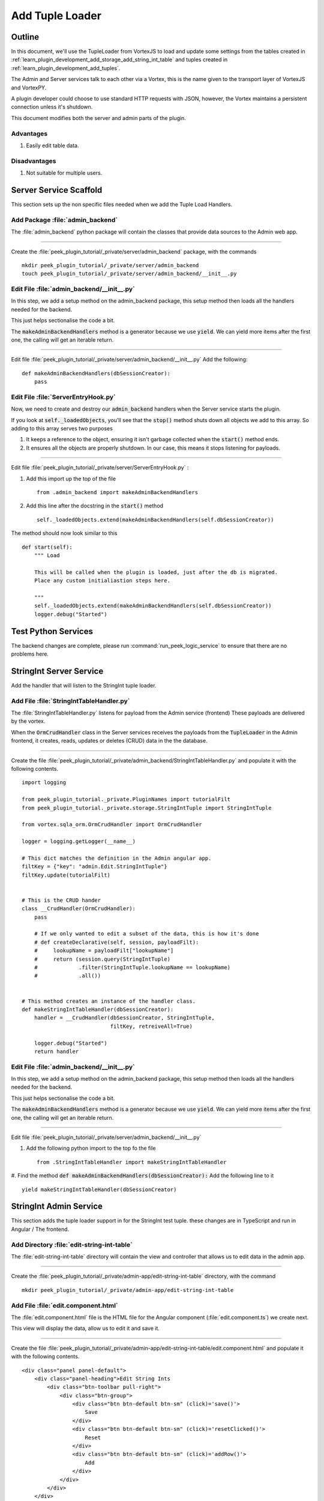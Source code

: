 .. _learn_plugin_development_add_tuple_loader:

================
Add Tuple Loader
================

Outline
-------

In this document, we'll use the TupleLoader from VortexJS to load and update some
settings from the tables created in
:ref:`learn_plugin_development_add_storage_add_string_int_table` and tuples created in
:ref:`learn_plugin_development_add_tuples`.

The Admin and Server services talk to each other via a Vortex, this is the name
given to the transport layer of VortexJS and VortexPY.

A plugin developer could choose to use standard HTTP requests with JSON, however,
the Vortex maintains a persistent connection unless it's shutdown.

.. image:: LearnAddTupleLoader_PluginOverview.png

This document modifies both the server and admin parts of the plugin.

Advantages
``````````
#.  Easily edit table data.

Disadvantages
`````````````

#.  Not suitable for multiple users.

Server Service Scaffold
-----------------------

This section sets up the non specific files needed when we add the Tuple Load Handlers.

Add Package :file:`admin_backend`
`````````````````````````````````

The :file:`admin_backend` python package will contain the classes that provide
data sources to the Admin web app.

----

Create the :file:`peek_plugin_tutorial/_private/server/admin_backend` package, with
the commands ::

        mkdir peek_plugin_tutorial/_private/server/admin_backend
        touch peek_plugin_tutorial/_private/server/admin_backend/__init__.py


Edit File :file:`admin_backend/__init__.py`
```````````````````````````````````````````

In this step, we add a setup method on the admin_backend package, this setup method
then loads all the handlers needed for the backend.

This just helps sectionalise the code a bit.

The :code:`makeAdminBackendHandlers` method is a generator because we use :code:`yield`.
We can yield more items after the first one, the calling will get an iterable return.

----

Edit file :file:`peek_plugin_tutorial/_private/server/admin_backend/__init__.py`
Add the following:

::


        def makeAdminBackendHandlers(dbSessionCreator):
            pass


Edit File :file:`ServerEntryHook.py`
````````````````````````````````````

Now, we need to create and destroy our :code:`admin_backend` handlers when the Server
service starts the plugin.

If you look at :code:`self._loadedObjects`, you'll see that the :code:`stop()` method
shuts down all objects we add to this array. So adding to this array serves two purposes

#.  It keeps a reference to the object, ensuring it isn't garbage collected when the
    :code:`start()` method ends.

#.  It ensures all the objects are properly shutdown. In our case, this means it stops
    listening for payloads.

----

Edit file :file:`peek_plugin_tutorial/_private/server/ServerEntryHook.py` :

#.  Add this import up the top of the file ::

        from .admin_backend import makeAdminBackendHandlers

#.  Add this line after the docstring in the :code:`start()` method ::

        self._loadedObjects.extend(makeAdminBackendHandlers(self.dbSessionCreator))


The method should now look similar to this ::

        def start(self):
            """ Load

            This will be called when the plugin is loaded, just after the db is migrated.
            Place any custom initialiastion steps here.

            """
            self._loadedObjects.extend(makeAdminBackendHandlers(self.dbSessionCreator))
            logger.debug("Started")




Test Python Services
--------------------

The backend changes are complete, please run :command:`run_peek_logic_service` to ensure that
there are no problems here.

StringInt Server Service
------------------------

Add the handler that will listen to the StringInt tuple loader.

Add File :file:`StringIntTableHandler.py`
`````````````````````````````````````````

The :file:`StringIntTableHandler.py` listens for payload from the Admin service (frontend)
These payloads are delivered by the vortex.

When the :code:`OrmCrudHandler` class in the Server services
receives the payloads from the :code:`TupleLoader` in the Admin frontend,
it creates, reads, updates or deletes (CRUD) data in the the database.

----

Create the file
:file:`peek_plugin_tutorial/_private/admin_backend/StringIntTableHandler.py`
and populate it with the following contents.

::

        import logging

        from peek_plugin_tutorial._private.PluginNames import tutorialFilt
        from peek_plugin_tutorial._private.storage.StringIntTuple import StringIntTuple

        from vortex.sqla_orm.OrmCrudHandler import OrmCrudHandler

        logger = logging.getLogger(__name__)

        # This dict matches the definition in the Admin angular app.
        filtKey = {"key": "admin.Edit.StringIntTuple"}
        filtKey.update(tutorialFilt)


        # This is the CRUD hander
        class __CrudHandler(OrmCrudHandler):
            pass

            # If we only wanted to edit a subset of the data, this is how it's done
            # def createDeclarative(self, session, payloadFilt):
            #     lookupName = payloadFilt["lookupName"]
            #     return (session.query(StringIntTuple)
            #             .filter(StringIntTuple.lookupName == lookupName)
            #             .all())


        # This method creates an instance of the handler class.
        def makeStringIntTableHandler(dbSessionCreator):
            handler = __CrudHandler(dbSessionCreator, StringIntTuple,
                                    filtKey, retreiveAll=True)

            logger.debug("Started")
            return handler


Edit File :file:`admin_backend/__init__.py`
```````````````````````````````````````````

In this step, we add a setup method on the admin_backend package, this setup method
then loads all the handlers needed for the backend.

This just helps sectionalise the code a bit.

The :code:`makeAdminBackendHandlers` method is a generator because we use :code:`yield`.
We can yield more items after the first one, the calling will get an iterable return.

----

Edit file :file:`peek_plugin_tutorial/_private/server/admin_backend/__init__.py`

#. Add the following python import to the top fo the file ::

        from .StringIntTableHandler import makeStringIntTableHandler


#. Find the method :code:`def makeAdminBackendHandlers(dbSessionCreator):`
Add the following line to it ::

            yield makeStringIntTableHandler(dbSessionCreator)



StringInt Admin Service
-----------------------

This section adds the tuple loader support in for the StringInt test tuple. these changes
are in TypeScript and run in Angular / The frontend.

Add Directory :file:`edit-string-int-table`
```````````````````````````````````````````

The :file:`edit-string-int-table` directory will contain the view and controller
that allows us to edit data in the admin app.

----

Create the :file:`peek_plugin_tutorial/_private/admin-app/edit-string-int-table`
directory, with the command ::

        mkdir peek_plugin_tutorial/_private/admin-app/edit-string-int-table


Add File :file:`edit.component.html`
````````````````````````````````````

The :file:`edit.component.html` file is the HTML file for the Angular component
(:file:`edit.component.ts`) we create next.

This view will display the data, allow us to edit it and save it.

----

Create the file
:file:`peek_plugin_tutorial/_private/admin-app/edit-string-int-table/edit.component.html`
and populate it with the following contents.

::

        <div class="panel panel-default">
            <div class="panel-heading">Edit String Ints
                <div class="btn-toolbar pull-right">
                    <div class="btn-group">
                        <div class="btn btn-default btn-sm" (click)='save()'>
                            Save
                        </div>
                        <div class="btn btn-default btn-sm" (click)='resetClicked()'>
                            Reset
                        </div>
                        <div class="btn btn-default btn-sm" (click)='addRow()'>
                            Add
                        </div>
                    </div>
                </div>
            </div>
            <div class="panel-body">
                <table class="table">
                    <tr>
                        <th>String 1</th>
                        <th>Int 1</th>
                        <th></th>
                    </tr>
                    <tr *ngFor="let item of items">
                        <td>
                            <input [(ngModel)]="item.string1"
                                   class="form-control input-sm"
                                   type="text"/>
                        </td>
                        <td>
                            <input [(ngModel)]="item.int1"
                                   class="form-control input-sm"
                                   type="number"/>
                        </td>
                        <td>
                            <div class="btn btn-default" (click)='removeRow(item)'>
                                <span class="glyphicon glyphicon-minus" aria-hidden="true"></span>
                            </div>
                        </td>
                    </tr>
                </table>
            </div>
        </div>


There are two buttons in this HTML that are related to the TupleLoader, these call
methods on the loader, :code:`loader.save(items)`, :code:`loader.load()`.

Add File :file:`edit.component.ts`
``````````````````````````````````

The :file:`edit.component.ts` is the Angular Component for the new edit page.

In this component:

#.  We inherit from NgLifeCycleEvents, this provides a little automatic
    unsubscription magic for VortexJS

#.  We define the filt, this is a dict that is used by payloads to describe where
    payloads should be routed to on the other end.

#.  We ask Angular to inject the Vortex services we need, this is in the constructor.

#.  We get the VortexService to create a new TupleLoader.

#.  We subscribe to the data from the TupleLoader.

----

Create the file
:file:`peek_plugin_tutorial/_private/admin-app/edit-string-int-table/edit.component.ts`
and populate it with the following contents.

::

        import {Component, OnInit} from "@angular/core";
        import { BalloonMsgService, NgLifeCycleEvents } from "@synerty/peek-plugin-base-js"
        import {
            extend,
            VortexService,
            TupleLoader
        } from "@synerty/vortexjs";
        import {StringIntTuple,
            tutorialFilt
        } from "@peek/peek_plugin_tutorial/_private";


        @Component({
            selector: 'pl-tutorial-edit-string-int',
            templateUrl: './edit.component.html'
        })
        export class EditStringIntComponent extends NgLifeCycleEvents {
            // This must match the dict defined in the admin_backend handler
            private readonly filt = {
                "key": "admin.Edit.StringIntTuple"
            };

            items: StringIntTuple[] = [];
            itemsToDelete: StringIntTuple[] = [];

            loader: TupleLoader;

            constructor(private balloonMsg: BalloonMsgService,
                        vortexService: VortexService) {
                super();

                this.loader = vortexService.createTupleLoader(this,
                    () => {
                        let filt = extend({}, this.filt, tutorialFilt);
                        // If we wanted to filter the data we get, we could add this
                        // filt["lookupName"] = 'lookupType';
                        return filt;
                    });

                this.loader.observable
                    .subscribe((tuples:StringIntTuple[]) => {
                        this.items = tuples;
                        this.itemsToDelete = [];
                    });
            }

            addRow() {
                let t = new StringIntTuple();
                // Add any values needed for this list here, EG, for a lookup list you might add:
                // t.lookupName = this.lookupName;
                this.items.push(t);
            }

            removeRow(item) {
                if (item.id != null)
                    this.itemsToDelete.push(item);

                let index: number = this.items.indexOf(item);
                if (index !== -1) {
                    this.items.splice(index, 1);
                }
            }

            save() {
                let itemsToDelete = this.itemsToDelete;

                this.loader.save(this.items)
                    .then(() => {
                        if (itemsToDelete.length != 0) {
                            return this.loader.del(itemsToDelete);
                        }
                    })
                    .then(() => this.balloonMsg.showSuccess("Save Successful"))
                    .catch(e => this.balloonMsg.showError(e));
            }

            resetClicked() {
                this.loader.load()
                    .then(() => this.balloonMsg.showSuccess("Reset Successful"))
                    .catch(e => this.balloonMsg.showError(e));
            }

        }


Edit File :file:`tutorial.component.html`
`````````````````````````````````````````

Update the :file:`tutorial.component.html` to insert the new
:code:`EditStringIntComponent` component into the HTML.

----

Edit the file :file:`peek_plugin_tutorial/_private/admin-app/tutorial.component.html`:

#.  Find the :code:`</ul>` tag and insert the following before that line: ::

        <!-- Edit String Int Tab -->
        <li role="presentation">
            <a href="#editStringInt" aria-controls="editStringInt" role="tab"
               data-toggle="tab">Edit String Int</a>
        </li>

#.  Find the :code:`<div class="tab-content">` tag and insert the following after
    the line it: ::

        <!-- Edit String Int Tab -->
        <div role="tabpanel" class="tab-pane" id="editStringInt">
            <pl-tutorial-edit-string-int></pl-tutorial-edit-string-int>
        </div>


Edit File :file:`tutorial.module.ts`
````````````````````````````````````

Edit the :file:`tutorial.module.ts` Angular Module to import the
:code:`EditStringIntComponent` component.


----

Edit the :file:`peek_plugin_tutorial/_private/admin-app/tutorial.module.ts`:

#.  Add this import statement with the imports at the top of the file: ::

        import {EditStringIntComponent} from "./edit-string-int-table/edit.component";

#.  Add :code:`EditStringIntComponent` to the :code:`declarations` array, EG: ::

        declarations: [TutorialComponent, EditStringIntComponent]


Test StringInt Tuple Loader
---------------------------

Restart the Server service, so that it rebuilds the Admin Angular Web app.

Navigate your browser to the admin page, select plugins, and then select the
"Edit String Int" tab.

Settings Server Service
-----------------------

Add the handler that will listen to the StringInt tuple loader.

Add File :file:`SettingPropertyHandler.py`
``````````````````````````````````````````

The :file:`SettingPropertyHandler.py` listens for payload from the Admin service (frontend)
These payloads are delivered by the vortex.

----

Create the file
:file:`peek_plugin_tutorial/_private/admin_backend/SettingPropertyHandler.py`
and populate it with the following contents.

::

        import logging
        from vortex.sqla_orm.OrmCrudHandler import OrmCrudHandler

        from peek_plugin_tutorial._private.PluginNames import tutorialFilt
        from peek_plugin_tutorial._private.storage.Setting import SettingProperty, globalSetting

        logger = logging.getLogger(__name__)

        # This dict matches the definition in the Admin angular app.
        filtKey = {"key": "admin.Edit.SettingProperty"}
        filtKey.update(tutorialFilt)


        # This is the CRUD handler
        class __CrudHandler(OrmCrudHandler):
            # The UI only edits the global settings
            # You could get more complicated and have the UI edit different groups of settings.
            def createDeclarative(self, session, payloadFilt):
                return [p for p in globalSetting(session).propertyObjects]


        # This method creates an instance of the handler class.
        def makeSettingPropertyHandler(dbSessionCreator):
            handler = __CrudHandler(dbSessionCreator, SettingProperty,
                                    filtKey, retreiveAll=True)

            logger.debug("Started")
            return handler



Edit File :file:`admin_backend/__init__.py`
```````````````````````````````````````````

In this step, we add the new handler to the :code:`makeAdminBackendHandlers` function,
this will start them when the plugin loads.

----

Edit file :file:`peek_plugin_tutorial/_private/server/admin_backend/__init__.py`

#. Add the following python import to the top fo the file ::

        from .SettingPropertyHandler import makeSettingPropertyHandler


#. Find the method :code:`def makeAdminBackendHandlers(dbSessionCreator):`
Add the following line to it ::

            yield makeSettingPropertyHandler(dbSessionCreator)


Settings Admin Service
----------------------

This section adds the tuple loader support in for the SettingProperty tuples.
These changes are in TypeScript and run in Angular / The frontend.

Add Directory :file:`edit-setting-table`
````````````````````````````````````````

The :file:`edit-setting-table` directory will contain the view and controller
that allows us to edit settings in the admin app.

----

Create the :file:`peek_plugin_tutorial/_private/admin-app/edit-setting-table`
directory, with the command ::

        mkdir peek_plugin_tutorial/_private/admin-app/edit-setting-table


Add File :file:`edit.component.html`
````````````````````````````````````

The :file:`edit.component.html` file is the HTML file for the Angular component
(:file:`edit.component.ts`) we create next.

This view will display the data, allow us to edit it and save it.

----

Create the file
:file:`peek_plugin_tutorial/_private/admin-app/edit-setting-table/edit.component.html`
and populate it with the following contents.

::

        <div class="panel panel-default">
            <div class="panel-body">
                <form autocomplete="off" novalidate>
                    <table class="table">
                        <tr>
                            <th>Setting</th>
                            <th>Value</th>
                        </tr>
                        <tr *ngFor="let item of items">
                            <td>{{item.key}}</td>
                            <td *ngIf="item.type == 'boolean' ">
                                <Button class="btn"
                                        [class.btn-success]="item.boolean_value"
                                        [class.btn-danger]="!item.boolean_value"
                                        (click)="item.boolean_value = ! item.boolean_value">
                                    {{item.boolean_value ? "True" : "False"}}
                                </Button>
                            </td>
                            <td *ngIf="item.type == 'integer' ">
                                <input [(ngModel)]="item.int_value"
                                       [name]="item.key"
                                       type="number"
                                       step="1"
                                       class="form-control input-sm"/>
                            </td>
                            <td *ngIf="item.key.endsWith('pass') && item.type == 'string' ">
                                <input [(ngModel)]="item.char_value"
                                       [name]="item.key"
                                       type="password"
                                       class="form-control input-sm"/>
                            </td>
                            <td *ngIf="!item.key.endsWith('pass') && item.type == 'string' ">
                                <input [(ngModel)]="item.char_value"
                                       [name]="item.key"
                                       class="form-control input-sm"/>
                            </td>
                        </tr>
                    </table>

                    <div class="btn-toolbar">
                        <div class="btn-group">
                            <div class="btn btn-default" (click)='saveClicked()'>
                                Save
                            </div>
                            <div class="btn btn-default" (click)='resetClicked()'>
                                Reset
                            </div>
                        </div>
                    </div>
                </form>
            </div>
        </div>


There are two buttons in this HTML that are related to the TupleLoader, these call
methods on the loader, :code:`loader.save(items)`, :code:`loader.load()`.

Add File :file:`edit.component.ts`
``````````````````````````````````

The :file:`edit.component.ts` is the Angular Component for the new edit settings page.

----

Create the file
:file:`peek_plugin_tutorial/_private/admin-app/edit-setting-table/edit.component.ts`
and populate it with the following contents.

::

        import {Component} from "@angular/core";
        import { BalloonMsgService, NgLifeCycleEvents } from "@synerty/peek-plugin-base-js"
        import {
            extend,
            TupleLoader,
            VortexService
        } from "@synerty/vortexjs";
        import {SettingPropertyTuple, tutorialFilt} from "@peek/peek_plugin_tutorial/_private";


        @Component({
            selector: 'pl-tutorial-edit-setting',
            templateUrl: './edit.component.html'
        })
        export class EditSettingComponent extends NgLifeCycleEvents {
            // This must match the dict defined in the admin_backend handler
            private readonly filt = {
                "key": "admin.Edit.SettingProperty"
            };

            items: SettingPropertyTuple[] = [];

            loader: TupleLoader;

            constructor(private balloonMsg: BalloonMsgService,
                        vortexService: VortexService) {
                super();

                this.loader = vortexService.createTupleLoader(this,
                    () => extend({}, this.filt, tutorialFilt));

                this.loader.observable
                    .subscribe((tuples:SettingPropertyTuple[]) => this.items = tuples);
            }

            saveClicked() {
                this.loader.save()
                    .then(() => this.balloonMsg.showSuccess("Save Successful"))
                    .catch(e => this.balloonMsg.showError(e));
            }

            resetClicked() {
                this.loader.load()
                    .then(() => this.balloonMsg.showSuccess("Reset Successful"))
                    .catch(e => this.balloonMsg.showError(e));
            }

        }


Edit File :file:`tutorial.component.html`
`````````````````````````````````````````

Update the :file:`tutorial.component.html` to insert the new
:code:`EditSettingComponent` component into the HTML.

----

Edit the file :file:`peek_plugin_tutorial/_private/admin-app/tutorial.component.html`:

#.  Find the :code:`</ul>` tag and insert the following before that line: ::

        <!-- Edit Settings Tab -->
        <li role="presentation">
            <a href="#editSetting" aria-controls="editSetting" role="tab"
               data-toggle="tab">Edit Settings</a>
        </li>

#.  Find the :code:`<div class="tab-content">` tag and insert the following after
    the line it: ::

        <!-- Edit Settings Tab -->
        <div role="tabpanel" class="tab-pane" id="editSetting">
            <pl-tutorial-edit-setting></pl-tutorial-edit-setting>
        </div>

Edit File :file:`tutorial.module.ts`
````````````````````````````````````

Edit the :file:`tutorial.module.ts` Angular Module to import the
:code:`EditSettingComponent` component.


----

Edit the :file:`peek_plugin_tutorial/_private/admin-app/tutorial.module.ts`:

#.  Add this import statement with the imports at the top of the file: ::

        import {EditSettingComponent} from "./edit-setting-table/edit.component";

#.  Add :code:`EditSettingComponent` to the :code:`declarations` array, EG: ::

        declarations: [TutorialComponent, EditStringIntComponent, EditSettingComponent]


Test Settings Tuple Loader
--------------------------

Restart the Server service, so that it rebuilds the Admin Angular Web app.

Navigate your browser to the admin page, select plugins, and then select the
"Edit Settings" tab.
